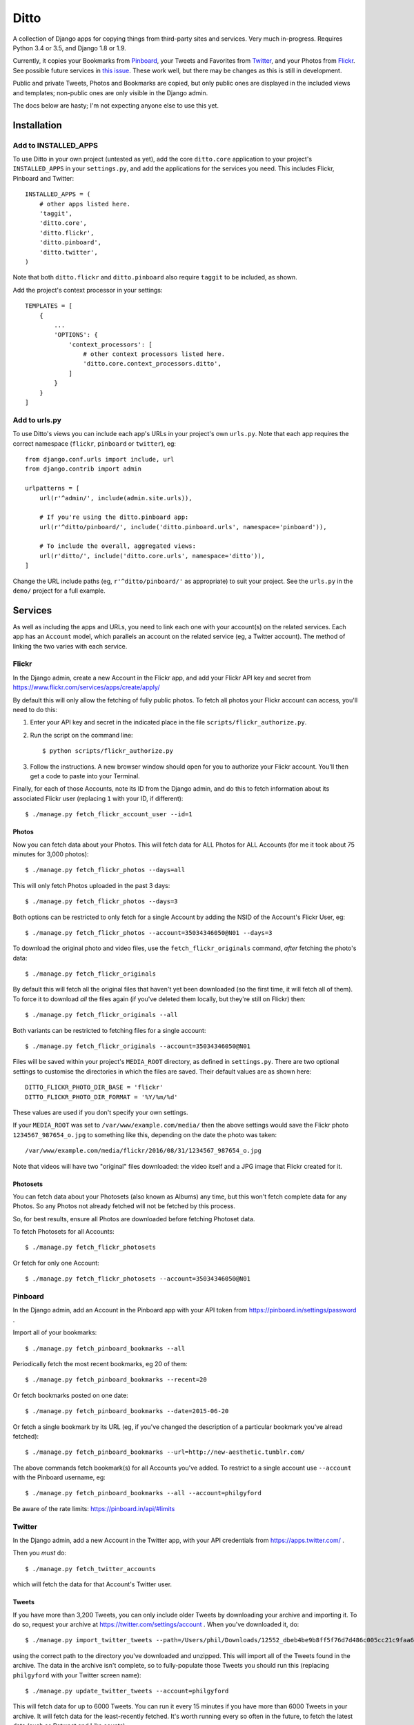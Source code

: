 =======
 Ditto
=======

.. image:: https://travis-ci.org/philgyford/django-ditto.svg?branch=master
  :target: https://travis-ci.org/philgyford/django-ditto?branch=master

.. image:: https://coveralls.io/repos/github/philgyford/django-ditto/badge.svg?branch=master
  :target: https://coveralls.io/github/philgyford/django-ditto?branch=master

A collection of Django apps for copying things from third-party sites and
services. Very much in-progress. Requires Python 3.4 or 3.5, and Django 1.8 or
1.9.

Currently, it copies your Bookmarks from `Pinboard <https://pinboard.in/>`_, your Tweets and Favorites from `Twitter <https://twitter.com/>`_, and your Photos from `Flickr <https://flickr.com/>`_. See possible future services in `this issue <https://github.com/philgyford/django-ditto/issues/23>`_. These work well, but there may be changes as this is still in development.

Public and private Tweets, Photos and Bookmarks are copied, but only public
ones are displayed in the included views and templates; non-public ones are
only visible in the Django admin.

The docs below are hasty; I'm not expecting anyone else to use this yet.


##############
 Installation
##############

*********************
Add to INSTALLED_APPS
*********************

To use Ditto in your own project (untested as yet), add the core ``ditto.core`` application to your project's ``INSTALLED_APPS`` in your ``settings.py``, and add the applications for the services you need. This includes Flickr, Pinboard and Twitter::

    INSTALLED_APPS = (
        # other apps listed here.
        'taggit',
        'ditto.core',
        'ditto.flickr',
        'ditto.pinboard',
        'ditto.twitter',
    )

Note that both ``ditto.flickr`` and ``ditto.pinboard`` also require ``taggit`` to be included, as shown.

Add the project's context processor in your settings::

    TEMPLATES = [
        {
            ...
            'OPTIONS': {
                'context_processors': [
                    # other context processors listed here.
                    'ditto.core.context_processors.ditto',
                ]
            }
        }
    ]

**************
Add to urls.py
**************

To use Ditto's views you can include each app's URLs in your project's own
``urls.py``. Note that each app requires the correct namespace (``flickr``,
``pinboard`` or ``twitter``), eg::

    from django.conf.urls import include, url
    from django.contrib import admin

    urlpatterns = [
        url(r'^admin/', include(admin.site.urls)),

        # If you're using the ditto.pinboard app:
        url(r'^ditto/pinboard/', include('ditto.pinboard.urls', namespace='pinboard')),

        # To include the overall, aggregated views:
        url(r'ditto/', include('ditto.core.urls', namespace='ditto')),
    ]

Change the URL include paths (eg, ``r'^ditto/pinboard/'`` as appropriate) to
suit your project. See the ``urls.py`` in the ``demo/`` project for a full
example.


##########
 Services
##########

As well as including the apps and URLs, you need to link each one with your
account(s) on the related services. Each app has an ``Account`` model, which
parallels an account on the related service (eg, a Twitter account). The method of linking the two varies with each service.


******
Flickr
******

In the Django admin, create a new Account in the Flickr app, and add your Flickr API key and secret from https://www.flickr.com/services/apps/create/apply/

By default this will only allow the fetching of fully public photos. To fetch
all photos your Flickr account can access, you'll need to do this:

1. Enter your API key and secret in the indicated place in the file
   ``scripts/flickr_authorize.py``.

2. Run the script on the command line::

   $ python scripts/flickr_authorize.py

3. Follow the instructions. A new browser window should open for you to
   authorize your Flickr account. You'll then get a code to paste into your
   Terminal.

Finally, for each of those Accounts, note its ID from the Django admin, and do this to fetch information about its associated Flickr user (replacing ``1`` with your ID, if different)::

    $ ./manage.py fetch_flickr_account_user --id=1

Photos
======

Now you can fetch data about your Photos. This will fetch data for ALL Photos for ALL Accounts (for me it took about 75 minutes for 3,000 photos)::

    $ ./manage.py fetch_flickr_photos --days=all

This will only fetch Photos uploaded in the past 3 days::

    $ ./manage.py fetch_flickr_photos --days=3

Both options can be restricted to only fetch for a single Account by adding the NSID of the Account's Flickr User, eg::

    $ ./manage.py fetch_flickr_photos --account=35034346050@N01 --days=3

To download the original photo and video files, use the ``fetch_flickr_originals`` command, *after* fetching the photo's data::

    $ ./manage.py fetch_flickr_originals

By default this will fetch all the original files that haven't yet been downloaded (so the first time, it will fetch all of them). To force it to download *all* the files again (if you've deleted them locally, but they're still on Flickr) then::

    $ ./manage.py fetch_flickr_originals --all

Both variants can be restricted to fetching files for a single account::

    $ ./manage.py fetch_flickr_originals --account=35034346050@N01

Files will be saved within your project's ``MEDIA_ROOT`` directory, as defined in ``settings.py``. There are two optional settings to customise the directories in which the files are saved. Their default values are as shown here::

   DITTO_FLICKR_PHOTO_DIR_BASE = 'flickr'
   DITTO_FLICKR_PHOTO_DIR_FORMAT = '%Y/%m/%d'

These values are used if you don't specify your own settings.

If your ``MEDIA_ROOT`` was set to ``/var/www/example.com/media/`` then the above settings would save the Flickr photo ``1234567_987654_o.jpg`` to something like this, depending on the date the photo was taken::

    /var/www/example.com/media/flickr/2016/08/31/1234567_987654_o.jpg

Note that videos will have two "original" files downloaded: the video itself and a JPG image that Flickr created for it.

Photosets
=========

You can fetch data about your Photosets (also known as Albums) any time, but
this won't fetch complete data for any Photos. So any Photos not already
fetched will not be fetched by this process.

So, for best results, ensure all Photos are downloaded before fetching Photoset
data.

To fetch Photosets for all Accounts::

    $ ./manage.py fetch_flickr_photosets

Or fetch for only one Account::

    $ ./manage.py fetch_flickr_photosets --account=35034346050@N01


********
Pinboard
********

In the Django admin, add an Account in the Pinboard app with your API token from https://pinboard.in/settings/password .

Import all of your bookmarks::

    $ ./manage.py fetch_pinboard_bookmarks --all

Periodically fetch the most recent bookmarks, eg 20 of them::

    $ ./manage.py fetch_pinboard_bookmarks --recent=20

Or fetch bookmarks posted on one date::

    $ ./manage.py fetch_pinboard_bookmarks --date=2015-06-20

Or fetch a single bookmark by its URL (eg, if you've changed the description
of a particular bookmark you've alread fetched)::

    $ ./manage.py fetch_pinboard_bookmarks --url=http://new-aesthetic.tumblr.com/

The above commands fetch bookmark(s) for all Accounts you've added. To restrict to a single account use ``--account`` with the Pinboard username, eg::

    $ ./manage.py fetch_pinboard_bookmarks --all --account=philgyford

Be aware of the rate limits: https://pinboard.in/api/#limits


*******
Twitter
*******

In the Django admin, add a new Account in the Twitter app, with your API credentials from https://apps.twitter.com/ .

Then you *must* do::

    $ ./manage.py fetch_twitter_accounts

which will fetch the data for that Account's Twitter user.

Tweets
======

If you have more than 3,200 Tweets, you can only include older Tweets by downloading your archive and importing it. To do so, request your archive at https://twitter.com/settings/account . When you've downloaded it, do::

    $ ./manage.py import_twitter_tweets --path=/Users/phil/Downloads/12552_dbeb4be9b8ff5f76d7d486c005cc21c9faa61f66

using the correct path to the directory you've downloaded and unzipped. This will import all of the Tweets found in the archive. The data in the archive isn't complete, so to fully-populate those Tweets you should run this (replacing ``philgyford`` with your Twitter screen name)::

    $ ./manage.py update_twitter_tweets --account=philgyford

This will fetch data for up to 6000 Tweets. You can run it every 15 minutes if you have more than 6000 Tweets in your archive. It will fetch data for the least-recently fetched.  It's worth running every so often in the future, to fetch the latest data (such as Retweet and Like counts).

If there are newer Tweets, not in your downloaded archive, then run this::

    $ ./manage.py fetch_twitter_tweets --account=philgyford --recent=3200

The ``3200`` is the number of recent Tweets to fetch, with ``3200`` being the maximum allowed in one go.

Run this version periodically to fetch the Tweets since you last fetched any::

    $ ./manage.py fetch_twitter_tweets --account=philgyford --recent=new

You might also, or instead, want to fetch more than that, eg::

    $ ./manage.py fetch_twitter_tweets --account=philgyford --recent=200

This would update data such as the Retweet and Like counts for all of the 200
fetched Tweets, even if they're older than your last fetch.

If you have more than one Twitter Account in Ditto, the above commands can be
run across all of them by omitting the ``--account`` option. eg::

    $ ./manage.py fetch_twitter_tweets --recent=new

Favorites/Likes
===============

And one or both of these to fetch recent Tweets that all your Accounts have liked::

    $ ./manage.py fetch_twitter_favorites --recent=new
    $ ./manage.py fetch_twitter_favorites --recent=200

Or restrict to a single Account::

    $ ./manage.py fetch_twitter_favorites --account=philgyford --recent=new
    $ ./manage.py fetch_twitter_favorites --account=philgyford --recent=200

Users
=====

You may periodically want to update the stored data about all the Twitter users
stored in Ditto. (quantity of Tweets, descriptions, etc). Do it like this::

    $ ./manage.py update_twitter_users --account=philgyford

This requires an ``account`` as the data is fetched from that Twitter user's point of view, when it comes to privacy etc.


##############
 Other things
##############


*****************
Optional settings
*****************

To have large numbers formatted nicely, ensure these are in your ``settings.py``::

    USE_L10N = True
    USE_THOUSAND_SEPARATOR = True


***********
Development
***********

There's a basic Django project in ``devproject/`` to make it easier to work on
the app. This might be enough to get things up and running::

    $ pip install -r devproject/requirements.txt
    $ python setup.py develop
    $ ./devproject/manage.py runserver


*****
Tests
*****

Run tests with tox. Install it with::

    $ pip install tox

You'll need to have all versions of python available that are tested against (see ``tox.ini``). This might mean deactivating a virtualenv if you're using one with ``devproject/``. Then run all tests in all environments like::

    $ tox

To run tests in only one environment, specify it. In this case, Python 3.5 and
Django 1.9::

    $ tox -e py35-django19

To run a specific test, add its path after ``--``, eg::

    $ tox -e py35-django19 -- tests.ditto.tests.test_views.DittoViewTests.test_home_templates

Running the tests in all environments will generate coverage output. There will
also be an ``htmlcov/`` directory containing an HTML report. You can also
generaet these reports without running all the other tests::

    $ tox -e coverage


***************************
Other notes for development
***************************

Using coverage.py to check test coverage::

    $ coverage run --source='.' ./manage.py test
    $ coverage report

Instead of the in-terminal report, get an HTML version::

    $ coverage html
    $ open -a "Google Chrome" htmlcov/index.html



